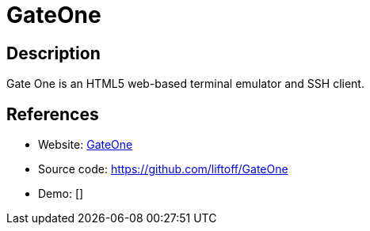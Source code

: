= GateOne

:Name:          GateOne
:Language:      GateOne
:License:       AGPL-3.0
:Topic:         Gateways and terminal sharing
:Category:      
:Subcategory:   

// END-OF-HEADER. DO NOT MODIFY OR DELETE THIS LINE

== Description

Gate One is an HTML5 web-based terminal emulator and SSH client.

== References

* Website: http://liftoffsoftware.com/Products/GateOne[GateOne]
* Source code: https://github.com/liftoff/GateOne[https://github.com/liftoff/GateOne]
* Demo: []
